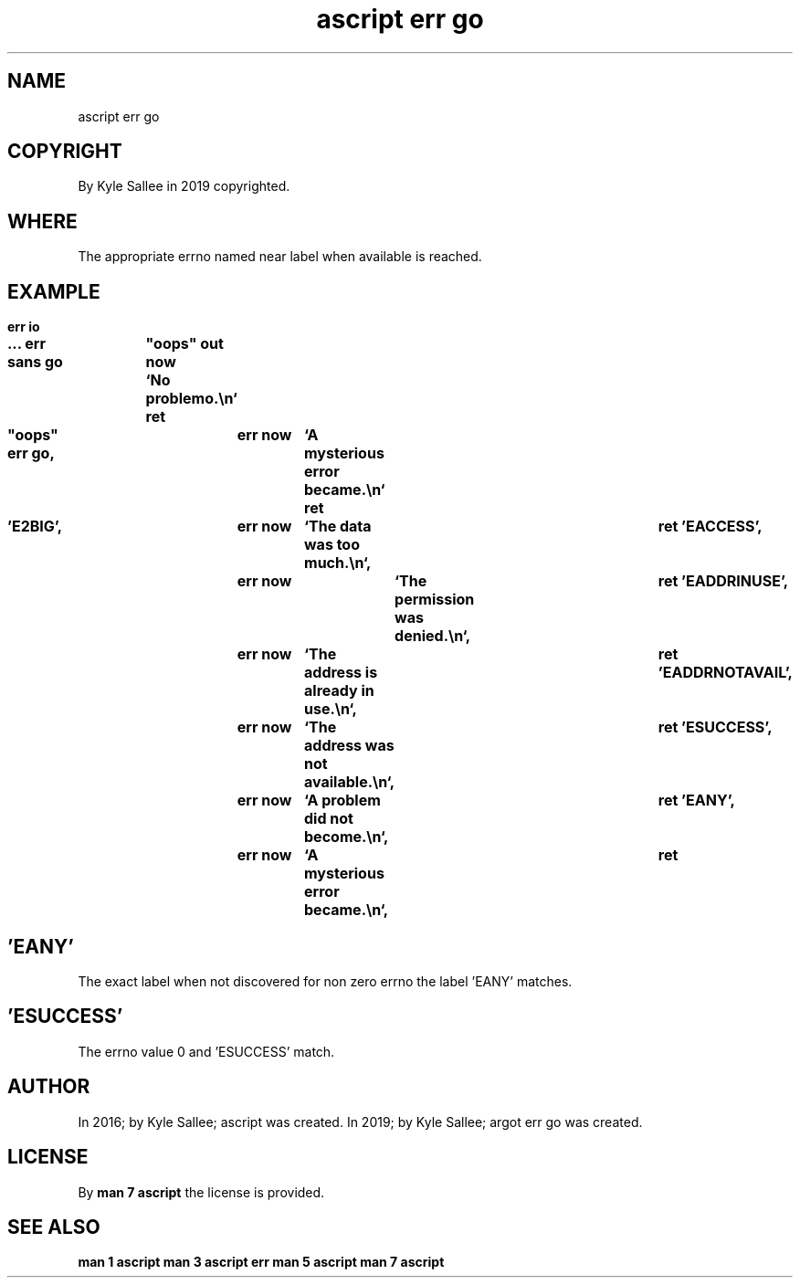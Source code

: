 .TH "ascript err go" 3

.SH NAME
.EX
ascript err go

.SH COPYRIGHT
.EX
By Kyle Sallee in 2019 copyrighted.

.SH WHERE
.EX
The  appropriate errno named near label
when available   is    reached.

.SH EXAMPLE
.EX
.ta T 8n
.in -8
\fB
err
io

\&...
err sans
go		"oops"
out now		`No problemo.\\n`
ret

"oops"
err go,			err now	`A mysterious error became.\\n`
ret

\&'E2BIG',		err now	`The data was too much.\\n`,		ret
\&'EACCESS',		err now	`The permission was denied.\\n`, 	ret
\&'EADDRINUSE',		err now	`The address is already in use.\\n`,	ret
\&'EADDRNOTAVAIL',	err now	`The address was not available.\\n`,	ret
\&'ESUCCESS',		err now	`A problem did not become.\\n`,		ret
\&'EANY', 		err now	`A mysterious error became.\\n`, 	ret
\fR
.in

.SH 'EANY'
.EX
The  exact    label
when not      discovered
for  non zero errno
the  label    'EANY' matches.

.SH 'ESUCCESS'
.EX
The  errno value 0 and 'ESUCCESS' match.

.SH AUTHOR
.EX
In 2016; by Kyle Sallee; ascript        was created.
In 2019; by Kyle Sallee; argot   err go was created.

.SH LICENSE
.EX
By \fBman 7 ascript\fR the license is provided.

.SH SEE ALSO
.EX
\fB
man 1 ascript
man 3 ascript err
man 5 ascript
man 7 ascript
\fR
